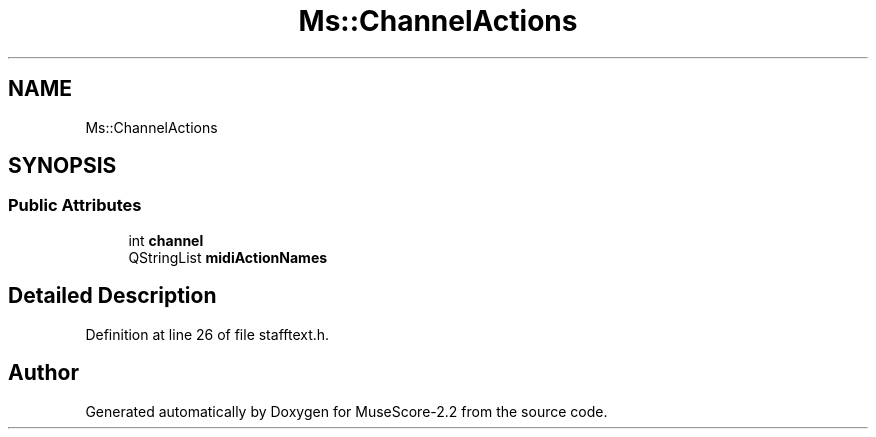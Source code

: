 .TH "Ms::ChannelActions" 3 "Mon Jun 5 2017" "MuseScore-2.2" \" -*- nroff -*-
.ad l
.nh
.SH NAME
Ms::ChannelActions
.SH SYNOPSIS
.br
.PP
.SS "Public Attributes"

.in +1c
.ti -1c
.RI "int \fBchannel\fP"
.br
.ti -1c
.RI "QStringList \fBmidiActionNames\fP"
.br
.in -1c
.SH "Detailed Description"
.PP 
Definition at line 26 of file stafftext\&.h\&.

.SH "Author"
.PP 
Generated automatically by Doxygen for MuseScore-2\&.2 from the source code\&.
